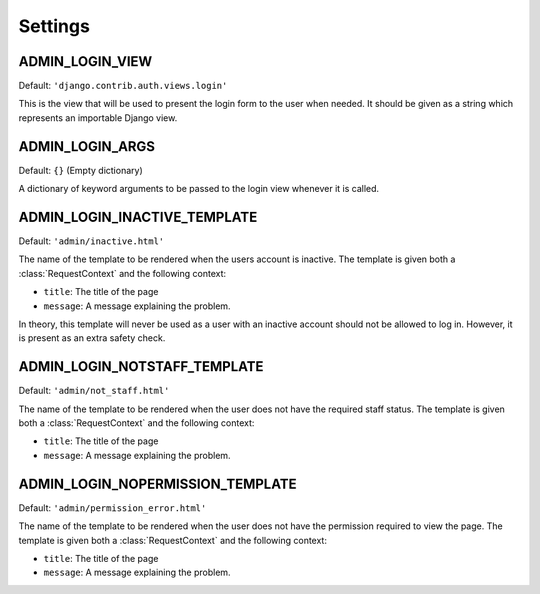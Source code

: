 Settings
========

.. setting:: ADMIN_LOGIN_VIEW

ADMIN_LOGIN_VIEW
----------------

Default: ``'django.contrib.auth.views.login'``

This is the view that will be used to present the login form to the user when
needed. It should be given as a string which represents an importable Django
view.

.. setting:: ADMIN_LOGIN_ARGS

ADMIN_LOGIN_ARGS
----------------

Default: ``{}`` (Empty dictionary)

A dictionary of keyword arguments to be passed to the login view whenever it is
called.

.. setting:: ADMIN_LOGIN_INACTIVE_TEMPLATE

ADMIN_LOGIN_INACTIVE_TEMPLATE
-----------------------------

Default: ``'admin/inactive.html'``

The name of the template to be rendered when the users account is inactive. The
template is given both a :class:`RequestContext` and the following context:

* ``title``: The title of the page
* ``message``: A message explaining the problem.

In theory, this template will never be used as a user with an inactive account
should not be allowed to log in. However, it is present as an extra safety
check.

.. setting:: ADMIN_LOGIN_NOTSTAFF_TEMPLATE

ADMIN_LOGIN_NOTSTAFF_TEMPLATE
-----------------------------

Default: ``'admin/not_staff.html'``

The name of the template to be rendered when the user does not have the
required staff status. The template is given both a :class:`RequestContext` and
the following context:

* ``title``: The title of the page
* ``message``: A message explaining the problem.

.. setting:: ADMIN_LOGIN_NOPERMISSION_TEMPLATE

ADMIN_LOGIN_NOPERMISSION_TEMPLATE
---------------------------------

Default: ``'admin/permission_error.html'``

The name of the template to be rendered when the user does not have the
permission required to view the page. The template is given both a
:class:`RequestContext` and the following context:

* ``title``: The title of the page
* ``message``: A message explaining the problem.
